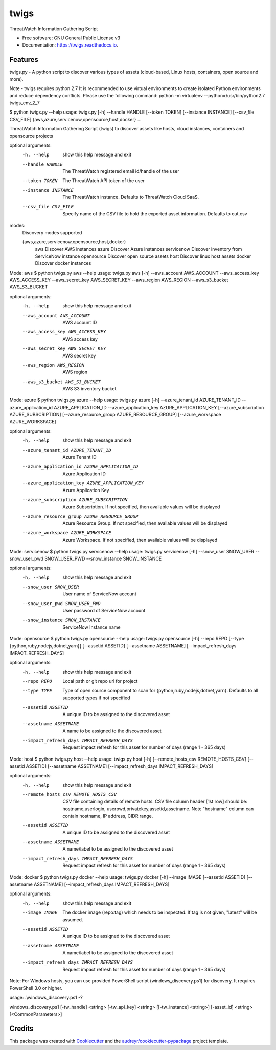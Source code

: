 =====
twigs
=====


.. image:: https://img.shields.io/pypi/v/twigs.svg
        :target: https://pypi.python.org/pypi/twigs

.. image:: https://readthedocs.org/projects/twigs/badge/?version=latest
        :target: https://twigs.readthedocs.io/en/latest/?badge=latest
        :alt: Documentation Status




ThreatWatch Information Gathering Script


* Free software: GNU General Public License v3
* Documentation: https://twigs.readthedocs.io.


Features
--------

twigs.py - A python script to discover various types of assets (cloud-based, Linux hosts, containers, open source and more).

Note - twigs requires python 2.7 It is recommended to use virtual environments to create isolated Python environments and reduce dependency conflicts. Please use the following command:
python -m virtualenv --python=/usr/bin/python2.7 twigs_env_2_7

$ python twigs.py --help
usage: twigs.py [-h] --handle HANDLE [--token TOKEN] [--instance INSTANCE] [--csv_file CSV_FILE] {aws,azure,servicenow,opensource,host,docker} ...

ThreatWatch Information Gathering Script (twigs) to discover assets like hosts, cloud instances, containers and opensource projects

optional arguments:
  -h, --help            show this help message and exit
  --handle HANDLE       The ThreatWatch registered email id/handle of the user
  --token TOKEN         The ThreatWatch API token of the user
  --instance INSTANCE   The ThreatWatch instance. Defaults to ThreatWatch
                        Cloud SaaS.
  --csv_file CSV_FILE   Specify name of the CSV file to hold the exported
                        asset information. Defaults to out.csv

modes:
  Discovery modes supported

  {aws,azure,servicenow,opensource,host,docker}
    aws                 Discover AWS instances
    azure               Discover Azure instances
    servicenow          Discover inventory from ServiceNow instance
    opensource          Discover open source assets
    host                Discover linux host assets
    docker              Discover docker instances

Mode: aws
$ python twigs.py aws --help
usage: twigs.py aws [-h] --aws_account AWS_ACCOUNT --aws_access_key AWS_ACCESS_KEY --aws_secret_key AWS_SECRET_KEY --aws_region AWS_REGION --aws_s3_bucket AWS_S3_BUCKET

optional arguments:
  -h, --help            show this help message and exit
  --aws_account AWS_ACCOUNT
                        AWS account ID
  --aws_access_key AWS_ACCESS_KEY
                        AWS access key
  --aws_secret_key AWS_SECRET_KEY
                        AWS secret key
  --aws_region AWS_REGION
                        AWS region
  --aws_s3_bucket AWS_S3_BUCKET
                        AWS S3 inventory bucket

Mode: azure
$ python twigs.py azure --help
usage: twigs.py azure [-h]  --azure_tenant_id AZURE_TENANT_ID --azure_application_id AZURE_APPLICATION_ID --azure_application_key AZURE_APPLICATION_KEY [--azure_subscription AZURE_SUBSCRIPTION] [--azure_resource_group AZURE_RESOURCE_GROUP] [--azure_workspace AZURE_WORKSPACE]

optional arguments:
  -h, --help            show this help message and exit
  --azure_tenant_id AZURE_TENANT_ID
                        Azure Tenant ID
  --azure_application_id AZURE_APPLICATION_ID
                        Azure Application ID
  --azure_application_key AZURE_APPLICATION_KEY
                        Azure Application Key
  --azure_subscription AZURE_SUBSCRIPTION
                        Azure Subscription. If not specified, then available
                        values will be displayed
  --azure_resource_group AZURE_RESOURCE_GROUP
                        Azure Resource Group. If not specified, then available
                        values will be displayed
  --azure_workspace AZURE_WORKSPACE
                        Azure Workspace. If not specified, then available
                        values will be displayed

Mode: servicenow
$ python twigs.py servicenow --help
usage: twigs.py servicenow [-h] --snow_user SNOW_USER --snow_user_pwd SNOW_USER_PWD --snow_instance SNOW_INSTANCE

optional arguments:
  -h, --help            show this help message and exit
  --snow_user SNOW_USER
                        User name of ServiceNow account
  --snow_user_pwd SNOW_USER_PWD
                        User password of ServiceNow account
  --snow_instance SNOW_INSTANCE
                        ServiceNow Instance name

Mode: opensource
$ python twigs.py opensource --help
usage: twigs.py opensource [-h] --repo REPO [--type {python,ruby,nodejs,dotnet,yarn}] [--assetid ASSETID] [--assetname ASSETNAME] [--impact_refresh_days IMPACT_REFRESH_DAYS]

optional arguments:
  -h, --help            show this help message and exit
  --repo REPO           Local path or git repo url for project
  --type TYPE           Type of open source component to scan for {python,ruby,nodejs,dotnet,yarn}. Defaults to all supported types if not specified
  --assetid ASSETID     A unique ID to be assigned to the discovered asset
  --assetname ASSETNAME 
                        A name to be assigned to the discovered asset
  --impact_refresh_days IMPACT_REFRESH_DAYS
                        Request impact refresh for this asset for number of
                        days (range 1 - 365 days)

Mode: host
$ python twigs.py host --help
usage: twigs.py host [-h] [--remote_hosts_csv REMOTE_HOSTS_CSV] [--assetid ASSETID] [--assetname ASSETNAME] [--impact_refresh_days IMPACT_REFRESH_DAYS]

optional arguments:
  -h, --help            show this help message and exit
  --remote_hosts_csv REMOTE_HOSTS_CSV
                        CSV file containing details of remote hosts. CSV file
                        column header [1st row] should be: hostname,userlogin,
                        userpwd,privatekey,assetid,assetname. Note "hostname"
                        column can contain hostname, IP address, CIDR range.
  --assetid ASSETID     A unique ID to be assigned to the discovered asset
  --assetname ASSETNAME
                        A name/label to be assigned to the discovered asset
  --impact_refresh_days IMPACT_REFRESH_DAYS
                        Request impact refresh for this asset for number of
                        days (range 1 - 365 days)

Mode: docker
$ python twigs.py docker --help
usage: twigs.py docker [-h] --image IMAGE [--assetid ASSETID] [--assetname ASSETNAME] [--impact_refresh_days IMPACT_REFRESH_DAYS]

optional arguments:
  -h, --help            show this help message and exit
  --image IMAGE         The docker image (repo:tag) which needs to be
                        inspected. If tag is not given, "latest" will be
                        assumed.
  --assetid ASSETID     A unique ID to be assigned to the discovered asset
  --assetname ASSETNAME
                        A name/label to be assigned to the discovered asset
  --impact_refresh_days IMPACT_REFRESH_DAYS
                        Request impact refresh for this asset for number of
                        days (range 1 - 365 days)

Note: For Windows hosts, you can use provided PowerShell script (windows_discovery.ps1) for discovery. It requires PowerShell 3.0 or higher.

usage: .\\windows_discovery.ps1 -?

windows_discovery.ps1 [-tw_handle] <string> [-tw_api_key] <string> [[-tw_instance] <string>] [-asset_id] <string> [<CommonParameters>]

Credits
-------

This package was created with Cookiecutter_ and the `audreyr/cookiecutter-pypackage`_ project template.

.. _Cookiecutter: https://github.com/audreyr/cookiecutter
.. _`audreyr/cookiecutter-pypackage`: https://github.com/audreyr/cookiecutter-pypackage
